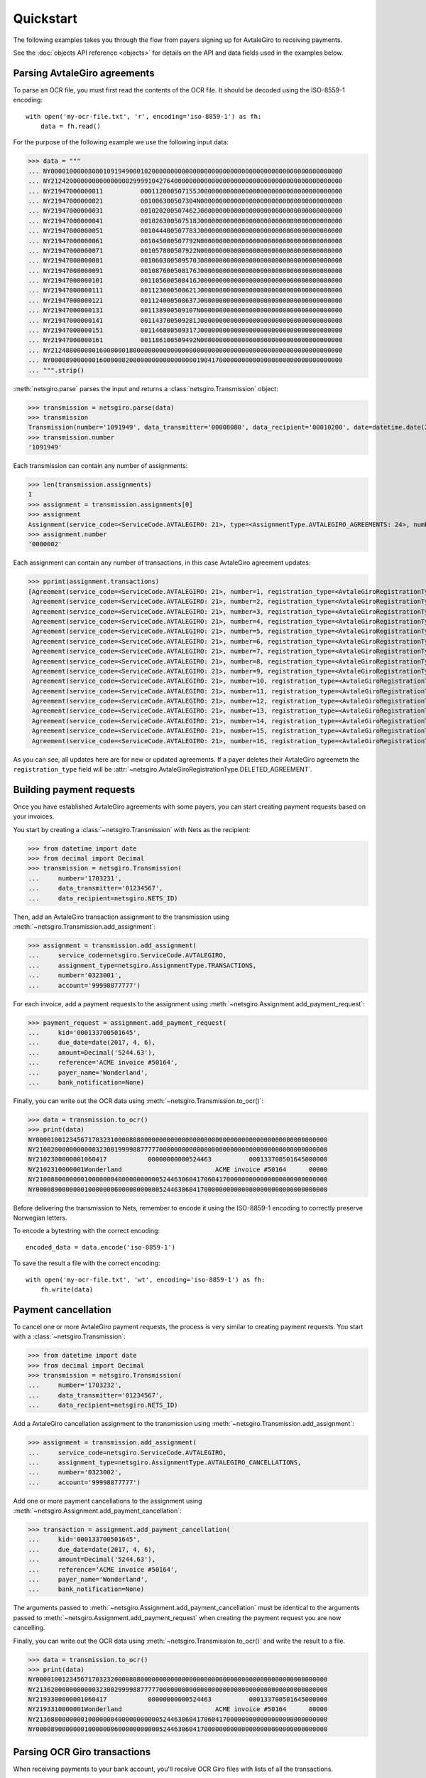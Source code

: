 ==========
Quickstart
==========

The following examples takes you through the flow from payers signing up for
AvtaleGiro to receiving payments.

See the :doc:`objects API reference <objects>` for details on the API and
data fields used in the examples below.


Parsing AvtaleGiro agreements
=============================

To parse an OCR file, you must first read the contents of the OCR file. It
should be decoded using the ISO-8559-1 encoding::

    with open('my-ocr-file.txt', 'r', encoding='iso-8859-1') as fh:
        data = fh.read()

For the purpose of the following example we use the following input data:

>>> data = """
... NY000010000080801091949000102000000000000000000000000000000000000000000000000000
... NY212420000000000000000299991042764000000000000000000000000000000000000000000000
... NY21947000000011          000112000507155J00000000000000000000000000000000000000
... NY21947000000021          001006300507304N00000000000000000000000000000000000000
... NY21947000000031          001020200507462J00000000000000000000000000000000000000
... NY21947000000041          001026300507518J00000000000000000000000000000000000000
... NY21947000000051          001044400507783J00000000000000000000000000000000000000
... NY21947000000061          001045000507792N00000000000000000000000000000000000000
... NY21947000000071          001057800507922N00000000000000000000000000000000000000
... NY21947000000081          001060300509570J00000000000000000000000000000000000000
... NY21947000000091          001087600508176J00000000000000000000000000000000000000
... NY21947000000101          001105600508416J00000000000000000000000000000000000000
... NY21947000000111          001123000508621J00000000000000000000000000000000000000
... NY21947000000121          001124000508637J00000000000000000000000000000000000000
... NY21947000000131          001138900509107N00000000000000000000000000000000000000
... NY21947000000141          001143700509281J00000000000000000000000000000000000000
... NY21947000000151          001146800509317J00000000000000000000000000000000000000
... NY21947000000161          001186100509492N00000000000000000000000000000000000000
... NY212488000000160000001800000000000000000000000000000000000000000000000000000000
... NY000089000000160000002000000000000000000190417000000000000000000000000000000000
... """.strip()

:meth:`netsgiro.parse` parses the input and returns a
:class:`netsgiro.Transmission` object:

>>> transmission = netsgiro.parse(data)
>>> transmission
Transmission(number='1091949', data_transmitter='00008080', data_recipient='00010200', date=datetime.date(2017, 4, 19))
>>> transmission.number
'1091949'

Each transmission can contain any number of assignments:

>>> len(transmission.assignments)
1
>>> assignment = transmission.assignments[0]
>>> assignment
Assignment(service_code=<ServiceCode.AVTALEGIRO: 21>, type=<AssignmentType.AVTALEGIRO_AGREEMENTS: 24>, number='0000002', account='99991042764', agreement_id=None, date=None)
>>> assignment.number
'0000002'

Each assignment can contain any number of transactions, in this case AvtaleGiro
agreement updates:

>>> pprint(assignment.transactions)
[Agreement(service_code=<ServiceCode.AVTALEGIRO: 21>, number=1, registration_type=<AvtaleGiroRegistrationType.NEW_OR_UPDATED_AGREEMENT: 1>, kid='000112000507155', notify=True),
 Agreement(service_code=<ServiceCode.AVTALEGIRO: 21>, number=2, registration_type=<AvtaleGiroRegistrationType.NEW_OR_UPDATED_AGREEMENT: 1>, kid='001006300507304', notify=False),
 Agreement(service_code=<ServiceCode.AVTALEGIRO: 21>, number=3, registration_type=<AvtaleGiroRegistrationType.NEW_OR_UPDATED_AGREEMENT: 1>, kid='001020200507462', notify=True),
 Agreement(service_code=<ServiceCode.AVTALEGIRO: 21>, number=4, registration_type=<AvtaleGiroRegistrationType.NEW_OR_UPDATED_AGREEMENT: 1>, kid='001026300507518', notify=True),
 Agreement(service_code=<ServiceCode.AVTALEGIRO: 21>, number=5, registration_type=<AvtaleGiroRegistrationType.NEW_OR_UPDATED_AGREEMENT: 1>, kid='001044400507783', notify=True),
 Agreement(service_code=<ServiceCode.AVTALEGIRO: 21>, number=6, registration_type=<AvtaleGiroRegistrationType.NEW_OR_UPDATED_AGREEMENT: 1>, kid='001045000507792', notify=False),
 Agreement(service_code=<ServiceCode.AVTALEGIRO: 21>, number=7, registration_type=<AvtaleGiroRegistrationType.NEW_OR_UPDATED_AGREEMENT: 1>, kid='001057800507922', notify=False),
 Agreement(service_code=<ServiceCode.AVTALEGIRO: 21>, number=8, registration_type=<AvtaleGiroRegistrationType.NEW_OR_UPDATED_AGREEMENT: 1>, kid='001060300509570', notify=True),
 Agreement(service_code=<ServiceCode.AVTALEGIRO: 21>, number=9, registration_type=<AvtaleGiroRegistrationType.NEW_OR_UPDATED_AGREEMENT: 1>, kid='001087600508176', notify=True),
 Agreement(service_code=<ServiceCode.AVTALEGIRO: 21>, number=10, registration_type=<AvtaleGiroRegistrationType.NEW_OR_UPDATED_AGREEMENT: 1>, kid='001105600508416', notify=True),
 Agreement(service_code=<ServiceCode.AVTALEGIRO: 21>, number=11, registration_type=<AvtaleGiroRegistrationType.NEW_OR_UPDATED_AGREEMENT: 1>, kid='001123000508621', notify=True),
 Agreement(service_code=<ServiceCode.AVTALEGIRO: 21>, number=12, registration_type=<AvtaleGiroRegistrationType.NEW_OR_UPDATED_AGREEMENT: 1>, kid='001124000508637', notify=True),
 Agreement(service_code=<ServiceCode.AVTALEGIRO: 21>, number=13, registration_type=<AvtaleGiroRegistrationType.NEW_OR_UPDATED_AGREEMENT: 1>, kid='001138900509107', notify=False),
 Agreement(service_code=<ServiceCode.AVTALEGIRO: 21>, number=14, registration_type=<AvtaleGiroRegistrationType.NEW_OR_UPDATED_AGREEMENT: 1>, kid='001143700509281', notify=True),
 Agreement(service_code=<ServiceCode.AVTALEGIRO: 21>, number=15, registration_type=<AvtaleGiroRegistrationType.NEW_OR_UPDATED_AGREEMENT: 1>, kid='001146800509317', notify=True),
 Agreement(service_code=<ServiceCode.AVTALEGIRO: 21>, number=16, registration_type=<AvtaleGiroRegistrationType.NEW_OR_UPDATED_AGREEMENT: 1>, kid='001186100509492', notify=False)]

As you can see, all updates here are for new or updated agreements. If a payer
deletes their AvtaleGiro agreemetn the ``registration_type`` field will be
:attr:`~netsgiro.AvtaleGiroRegistrationType.DELETED_AGREEMENT`.


Building payment requests
=========================

Once you have established AvtaleGiro agreements with some payers, you can start
creating payment requests based on your invoices.

You start by creating a :class:`~netsgiro.Transmission` with Nets as the
recipient:

>>> from datetime import date
>>> from decimal import Decimal
>>> transmission = netsgiro.Transmission(
... 	number='1703231',
...	data_transmitter='01234567',
...	data_recipient=netsgiro.NETS_ID)

Then, add an AvtaleGiro transaction assignment to the transmission using
:meth:`~netsgiro.Transmission.add_assignment`:

>>> assignment = transmission.add_assignment(
... 	service_code=netsgiro.ServiceCode.AVTALEGIRO,
...	assignment_type=netsgiro.AssignmentType.TRANSACTIONS,
...	number='0323001',
...	account='99998877777')

For each invoice, add a payment requests to the assignment using
:meth:`~netsgiro.Assignment.add_payment_request`:

>>> payment_request = assignment.add_payment_request(
...     kid='000133700501645',
...     due_date=date(2017, 4, 6),
...     amount=Decimal('5244.63'),
...     reference='ACME invoice #50164',
...     payer_name='Wonderland',
...     bank_notification=None)

Finally, you can write out the OCR data using
:meth:`~netsgiro.Transmission.to_ocr()`:

>>> data = transmission.to_ocr()
>>> print(data)
NY000010012345671703231000080800000000000000000000000000000000000000000000000000
NY210020000000000032300199998877777000000000000000000000000000000000000000000000
NY2102300000001060417           00000000000524463          000133700501645000000
NY2102310000001Wonderland                         ACME invoice #50164      00000
NY210088000000010000000400000000000524463060417060417000000000000000000000000000
NY000089000000010000000600000000000524463060417000000000000000000000000000000000

Before delivering the transmission to Nets, remember to encode it using the
ISO-8859-1 encoding to correctly preserve Norwegian letters.

To encode a bytestring with the correct encoding::

    encoded_data = data.encode('iso-8859-1')

To save the result a file with the correct encoding::

    with open('my-ocr-file.txt', 'wt', encoding='iso-8859-1') as fh:
	fh.write(data)


Payment cancellation
====================

To cancel one or more AvtaleGiro payment requests, the process is very similar
to creating payment requests. You start with a :class:`~netsgiro.Transmission`:

>>> from datetime import date
>>> from decimal import Decimal
>>> transmission = netsgiro.Transmission(
... 	number='1703232',
...	data_transmitter='01234567',
...	data_recipient=netsgiro.NETS_ID)

Add a AvtaleGiro cancellation assignment to the transmission using
:meth:`~netsgiro.Transmission.add_assignment`:

>>> assignment = transmission.add_assignment(
... 	service_code=netsgiro.ServiceCode.AVTALEGIRO,
...	assignment_type=netsgiro.AssignmentType.AVTALEGIRO_CANCELLATIONS,
...	number='0323002',
...	account='99998877777')

Add one or more payment cancellations to the assignment using
:meth:`~netsgiro.Assignment.add_payment_cancellation`:

>>> transaction = assignment.add_payment_cancellation(
...     kid='000133700501645',
...     due_date=date(2017, 4, 6),
...     amount=Decimal('5244.63'),
...     reference='ACME invoice #50164',
...     payer_name='Wonderland',
...     bank_notification=None)

The arguments passed to :meth:`~netsgiro.Assignment.add_payment_cancellation`
must be identical to the arguments passed to
:meth:`~netsgiro.Assignment.add_payment_request` when creating the payment
request you are now cancelling.

Finally, you can write out the OCR data using
:meth:`~netsgiro.Transmission.to_ocr()` and write the result to a file.

>>> data = transmission.to_ocr()
>>> print(data)
NY000010012345671703232000080800000000000000000000000000000000000000000000000000
NY213620000000000032300299998877777000000000000000000000000000000000000000000000
NY2193300000001060417           00000000000524463          000133700501645000000
NY2193310000001Wonderland                         ACME invoice #50164      00000
NY213688000000010000000400000000000524463060417060417000000000000000000000000000
NY000089000000010000000600000000000524463060417000000000000000000000000000000000


Parsing OCR Giro transactions
=============================

When receiving payments to your bank account, you'll receive OCR Giro files
with lists of all the transactions.

For the purpose of the following example we use the following input data:

>>> data = """
... NY000010000080800170031000102000000000000000000000000000000000000000000000000000
... NY090020001008566000000299991042764000000000000000000000000000000000000000000000
... NY09213000000012001921320101464000000000000102000                  0000531000000
... NY092131000000196368271940990385620000000160192999905123410000000000000000000000
... NY0921320000001Foo bar baz                             0000000000000000000000000
... NY09103000000022001921320101464000000000000102000                  0036633000000
... NY091031000000297975960160975960161883206160192999910055240000000000000000000000
... NY09103000000032001921320101464000000000000056000                  0048763000000
... NY091031000000397975816750975816751883206170192999910427640000000000000000000000
... NY09103000000042001921320101464000000000000102000                  0063851000000
... NY091031000000497975857600975857601883206170192999910055240000000000000000000000
... NY09103000000052001921320101464000000000000102000                  0120243000000
... NY091031000000597975915790975915791883206170192999905678980000000000000000000000
... NY09103000000062001921320101464000000000000056000                  0165867000000
... NY091031000000697975851090975851091883206160192999910427640000000000000000000000
... NY09103000000072001921320101464000000000000102000                  0178357000000
... NY091031000000797975848550975848551883206160192999910055240000000000000000000000
... NY09113000000082001921320101570000000000000150000           02212291038306000000
... NY091131000000896000000006001553800000000200192999995455280000000000000000000000
... NY09123000000092001921320101570000000000000120000           02311291038304000000
... NY091231000000900000000000010201690000000000000999910154060000000000000000000000
... NY09133000000102001921320101570000000000000055000           02310291038308000000
... NY091331000001000000000002206638000000000000000999910175300000000000000000000000
... NY09113000000112001921320231570000000000000194300                000149012000000
... NY091131000001196000000006001552110000000200192999905080340000000000000000000000
... NY09123000000122001921320231570000000000000100000           01211291038306000000
... NY091231000001200000000000010201690000000000000999905080340000000000000000000000
... NY09133000000132001921320231570000000000000050000           02111291038305000000
... NY091331000001300000000000320663700000000000000999905230840000000000000000000000
... NY09133000000142001921320335572000000000002050000           02321291038303000000
... NY091331000001400000000000250663700000000000000999905100550000000000000000000000
... NY09133000000152001921320941570000000000000550000           02331291038302000000
... NY091331000001500000000007974896260000000000000999910111250000000000000000000000
... NY09133000000162001921320941570000000000001050000           02341291038301000000
... NY091331000001600000000000281163700000000000000999995455280000000000000000000000
... NY09103000000172001921320941570000000000000064400           02358291038305000000
... NY091031000001700000000002806638000000000000000999995455280000000000000000000000
... NY09103000000182001921320904514000000000000056400           02311291029238000000
... NY091031000001896367780030913067140000000170192999910154060000000000000000000000
... NY09103000000192001921320904514000000000000028800           02311291034832000000
... NY091031000001996367778210976949990000000160192999910080340000000000000000000000
... NY09103000000202001921320904514000000000000054000           02311291133188000000
... NY091031000002096367781170913088610000000170192999910111250000000000000000000000
... NY090088000000200000004300000000005144900200192200192200192000000000000000000000
... NY000089000000200000004500000000005144900200192000000000000000000000000000000000
... """.strip()

:meth:`netsgiro.parse` parses the input and returns a
:class:`netsgiro.Transmission` object:

>>> transmission = netsgiro.parse(data)
>>> transmission
Transmission(number='0170031', data_transmitter='00008080', data_recipient='00010200', date=datetime.date(1992, 1, 20))
>>> transmission.number
'0170031'

Each transmission can contain any number of assignments:

>>> len(transmission.assignments)
1
>>> assignment = transmission.assignments[0]
>>> assignment
Assignment(service_code=<ServiceCode.OCR_GIRO: 9>, type=<AssignmentType.TRANSACTIONS: 0>, number='0000002', account='99991042764', agreement_id='001008566', date=datetime.date(1992, 1, 20))
>>> assignment.number
'0000002'
>>> assignment.get_earliest_transaction_date()
datetime.date(1992, 1, 20)
>>> assignment.get_latest_transaction_date()
datetime.date(1992, 1, 20)
>>> assignment.get_total_amount()
Decimal('51449')

Each assignment can contain any number of transactions, in this case OCR Giro
payment transactions:

>>> pprint(assignment.transactions)
[Transaction(service_code=<ServiceCode.OCR_GIRO: 9>, type=<TransactionType.PURCHASE_WITH_TEXT: 21>, number=1, date=datetime.date(1992, 1, 20), amount=Decimal('1020'), kid='0000531', reference='099038562', text='Foo bar baz', centre_id='13', day_code=20, partial_settlement_number=1, partial_settlement_serial_number='01464', sign='0', form_number='9636827194', bank_date=datetime.date(1992, 1, 16), debit_account='99990512341', _filler='0000000'),
 Transaction(service_code=<ServiceCode.OCR_GIRO: 9>, type=<TransactionType.FROM_GIRO_DEBITED_ACCOUNT: 10>, number=2, date=datetime.date(1992, 1, 20), amount=Decimal('1020'), kid='0036633', reference='097596016', text=None, centre_id='13', day_code=20, partial_settlement_number=1, partial_settlement_serial_number='01464', sign='0', form_number='9797596016', bank_date=datetime.date(1992, 1, 16), debit_account='99991005524', _filler='1883206'),
 Transaction(service_code=<ServiceCode.OCR_GIRO: 9>, type=<TransactionType.FROM_GIRO_DEBITED_ACCOUNT: 10>, number=3, date=datetime.date(1992, 1, 20), amount=Decimal('560'), kid='0048763', reference='097581675', text=None, centre_id='13', day_code=20, partial_settlement_number=1, partial_settlement_serial_number='01464', sign='0', form_number='9797581675', bank_date=datetime.date(1992, 1, 17), debit_account='99991042764', _filler='1883206'),
 Transaction(service_code=<ServiceCode.OCR_GIRO: 9>, type=<TransactionType.FROM_GIRO_DEBITED_ACCOUNT: 10>, number=4, date=datetime.date(1992, 1, 20), amount=Decimal('1020'), kid='0063851', reference='097585760', text=None, centre_id='13', day_code=20, partial_settlement_number=1, partial_settlement_serial_number='01464', sign='0', form_number='9797585760', bank_date=datetime.date(1992, 1, 17), debit_account='99991005524', _filler='1883206'),
 Transaction(service_code=<ServiceCode.OCR_GIRO: 9>, type=<TransactionType.FROM_GIRO_DEBITED_ACCOUNT: 10>, number=5, date=datetime.date(1992, 1, 20), amount=Decimal('1020'), kid='0120243', reference='097591579', text=None, centre_id='13', day_code=20, partial_settlement_number=1, partial_settlement_serial_number='01464', sign='0', form_number='9797591579', bank_date=datetime.date(1992, 1, 17), debit_account='99990567898', _filler='1883206'),
 Transaction(service_code=<ServiceCode.OCR_GIRO: 9>, type=<TransactionType.FROM_GIRO_DEBITED_ACCOUNT: 10>, number=6, date=datetime.date(1992, 1, 20), amount=Decimal('560'), kid='0165867', reference='097585109', text=None, centre_id='13', day_code=20, partial_settlement_number=1, partial_settlement_serial_number='01464', sign='0', form_number='9797585109', bank_date=datetime.date(1992, 1, 16), debit_account='99991042764', _filler='1883206'),
 Transaction(service_code=<ServiceCode.OCR_GIRO: 9>, type=<TransactionType.FROM_GIRO_DEBITED_ACCOUNT: 10>, number=7, date=datetime.date(1992, 1, 20), amount=Decimal('1020'), kid='0178357', reference='097584855', text=None, centre_id='13', day_code=20, partial_settlement_number=1, partial_settlement_serial_number='01464', sign='0', form_number='9797584855', bank_date=datetime.date(1992, 1, 16), debit_account='99991005524', _filler='1883206'),
 Transaction(service_code=<ServiceCode.OCR_GIRO: 9>, type=<TransactionType.FROM_STANDING_ORDERS: 11>, number=8, date=datetime.date(1992, 1, 20), amount=Decimal('1500'), kid='02212291038306', reference='600155380', text=None, centre_id='13', day_code=20, partial_settlement_number=1, partial_settlement_serial_number='01570', sign='0', form_number='9600000000', bank_date=datetime.date(1992, 1, 20), debit_account='99999545528', _filler='0000000'),
 Transaction(service_code=<ServiceCode.OCR_GIRO: 9>, type=<TransactionType.FROM_DIRECT_REMITTANCE: 12>, number=9, date=datetime.date(1992, 1, 20), amount=Decimal('1200'), kid='02311291038304', reference='001020169', text=None, centre_id='13', day_code=20, partial_settlement_number=1, partial_settlement_serial_number='01570', sign='0', form_number='0000000000', bank_date=None, debit_account='99991015406', _filler='0000000'),
 Transaction(service_code=<ServiceCode.OCR_GIRO: 9>, type=<TransactionType.FROM_BUSINESS_TERMINAL_GIRO: 13>, number=10, date=datetime.date(1992, 1, 20), amount=Decimal('550'), kid='02310291038308', reference='220663800', text=None, centre_id='13', day_code=20, partial_settlement_number=1, partial_settlement_serial_number='01570', sign='0', form_number='0000000000', bank_date=None, debit_account='99991017530', _filler='0000000'),
 ...
 Transaction(service_code=<ServiceCode.OCR_GIRO: 9>, type=<TransactionType.FROM_GIRO_DEBITED_ACCOUNT: 10>, number=20, date=datetime.date(1992, 1, 20), amount=Decimal('540'), kid='02311291133188', reference='091308861', text=None, centre_id='13', day_code=20, partial_settlement_number=9, partial_settlement_serial_number='04514', sign='0', form_number='9636778117', bank_date=datetime.date(1992, 1, 17), debit_account='99991011125', _filler='0000000')]
